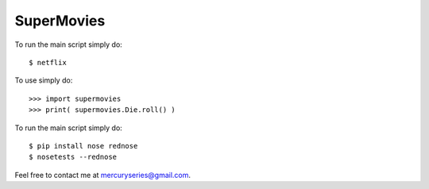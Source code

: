 SuperMovies
--------

To run the main script simply do::

    $ netflix

To use simply do::

    >>> import supermovies
    >>> print( supermovies.Die.roll() )

To run the main script simply do::

    $ pip install nose rednose
    $ nosetests --rednose

Feel free to contact me at mercuryseries@gmail.com.